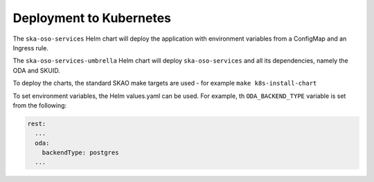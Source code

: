.. _deployment_to_kubernetes:

Deployment to Kubernetes
=========================

The ``ska-oso-services`` Helm chart will deploy the application with environment variables from a ConfigMap and an
Ingress rule.

The ``ska-oso-services-umbrella`` Helm chart will deploy ``ska-oso-services`` and all its dependencies, namely the ODA and SKUID.

To deploy the charts, the standard SKAO make targets are used - for example ``make k8s-install-chart``

To set environment variables, the Helm values.yaml can be used. For example, th ``ODA_BACKEND_TYPE`` variable is set from the following:

.. code-block:: yaml

    rest:
      ...
      oda:
        backendType: postgres
      ...